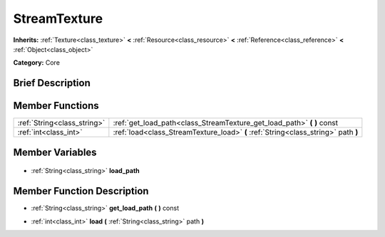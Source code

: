 .. Generated automatically by doc/tools/makerst.py in Godot's source tree.
.. DO NOT EDIT THIS FILE, but the StreamTexture.xml source instead.
.. The source is found in doc/classes or modules/<name>/doc_classes.

.. _class_StreamTexture:

StreamTexture
=============

**Inherits:** :ref:`Texture<class_texture>` **<** :ref:`Resource<class_resource>` **<** :ref:`Reference<class_reference>` **<** :ref:`Object<class_object>`

**Category:** Core

Brief Description
-----------------



Member Functions
----------------

+------------------------------+------------------------------------------------------------------------------------+
| :ref:`String<class_string>`  | :ref:`get_load_path<class_StreamTexture_get_load_path>` **(** **)** const          |
+------------------------------+------------------------------------------------------------------------------------+
| :ref:`int<class_int>`        | :ref:`load<class_StreamTexture_load>` **(** :ref:`String<class_string>` path **)** |
+------------------------------+------------------------------------------------------------------------------------+

Member Variables
----------------

  .. _class_StreamTexture_load_path:

- :ref:`String<class_string>` **load_path**


Member Function Description
---------------------------

.. _class_StreamTexture_get_load_path:

- :ref:`String<class_string>` **get_load_path** **(** **)** const

.. _class_StreamTexture_load:

- :ref:`int<class_int>` **load** **(** :ref:`String<class_string>` path **)**


